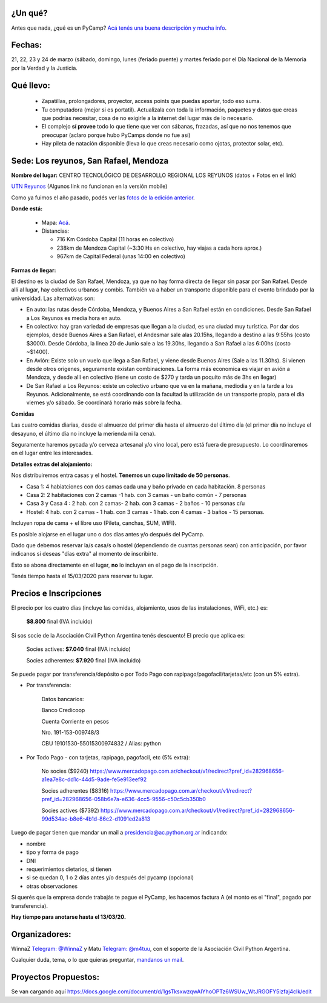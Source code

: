 ¿Un qué?
--------

Antes que nada, ¿qué es un PyCamp? `Acá tenés una buena descripción y mucha info <http://www.python.org.ar/wiki/PyCamp/>`_.


Fechas: 
-------

21, 22, 23 y 24 de marzo (sábado, domingo, lunes (feriado puente) y martes feriado por el Día Nacional de la Memoria por la Verdad y la Justicia.


Qué llevo:
----------
 
 - Zapatillas, prolongadores, proyector, access points que puedas aportar, todo eso suma.
 
 - Tu computadora (mejor si es portatil). Actualizala con toda la información, paquetes y datos que creas que podrías necesitar, cosa de no exigirle a la internet del lugar más de lo necesario.

 - El complejo **sí provee** todo lo que tiene que ver con sábanas, frazadas, así que no nos tenemos que preocupar (aclaro porque hubo PyCamps donde no fue así)
 
 - Hay pileta de natación disponible (lleva lo que creas necesario como ojotas, protector solar, etc).

Sede: Los reyunos, San Rafael, Mendoza
--------------------------------------

**Nombre del lugar:** CENTRO TECNOLÓGICO DE DESARROLLO REGIONAL LOS REYUNOS (datos + Fotos en el link)

`UTN Reyunos <http://www.reyunos.utn.edu.ar/>`_ (Algunos link no funcionan en la versión mobile)

Como ya fuimos el año pasado, podés ver las `fotos de la edición anterior <https://bit.ly/34TnixX>`_.


**Donde está:** 

 * Mapa:  `Acá <https://goo.gl/8Jpa3C>`_.

 * Distancias:
 
   * 716 Km Córdoba Capital (11 horas en colectivo)
 
   * 238km de Mendoza Capital (~3:30 Hs en colectivo, hay viajas a cada hora aprox.)

   * 967km de Capital Federal (unas 14:00 en colectivo)

**Formas de llegar:**

El destino es la ciudad de San Rafael, Mendoza, ya que no hay forma directa de llegar sin pasar por San Rafael. Desde allí al lugar, hay colectivos urbanos y combis. También va a haber un transporte disponible para el evento brindado por la universidad. Las alternativas son:  

* En auto: las rutas desde Córdoba, Mendoza, y Buenos Aires a San Rafael están en condiciones. Desde San Rafael a Los Reyunos es media hora en auto.

* En colectivo: hay gran variedad de empresas que llegan a la ciudad, es una ciudad muy turística. Por dar dos ejemplos, desde Buenos Aires a San Rafael, el Andesmar sale alas 20.15hs, llegando a destino a las 9:55hs (costo $3000). Desde Córdoba, la linea 20 de Junio sale a las 19.30hs, llegando a San Rafael a las 6:00hs (costo ~$1400).

* En Avión: Existe solo un vuelo que llega a San Rafael, y viene desde Buenos Aires (Sale a las 11.30hs). Si vienen desde otros origenes, seguramente existan combinaciones. La forma más economica es viajar en avión a Mendoza, y desde allí en colectivo (tiene un costo de $270 y tarda un poquito más de 3hs en llegar)
    
* De San Rafael a Los Reyunos: existe un colectivo urbano que va en la mañana, mediodia y en la tarde a los Reyunos. Adicionalmente, se está coordinando con la facultad la utilización de un transporte propio, para el dia viernes y/o sábado. Se coordinará horario más sobre la fecha.

**Comidas**

Las cuatro comidas diarias, desde el almuerzo del primer día hasta el almuerzo del último día (el primer día no incluye el desayuno, el último día no incluye la merienda ni la cena). 

Seguramente haremos pycada y/o cerveza artesanal y/o vino local, pero está fuera de presupuesto. Lo coordinaremos en el lugar entre les interesades.

**Detalles extras del alojamiento:**

Nos distribuiremos entra casas y el hostel. **Tenemos un cupo limitado de 50 personas**.

* Casa 1: 4 habiatciones con dos camas cada una y baño privado en cada habitación. 8 personas

* Casa 2: 2 habitaciones con 2 camas -1 hab. con 3 camas - un baño común - 7 personas

* Casa 3 y Casa 4 : 2 hab. con 2 camas- 2 hab. con 3 camas - 2 baños - 10 personas c/u 

* Hostel: 4 hab. con 2 camas - 1 hab. con 3 camas - 1 hab. con 4 camas - 3 baños - 15 personas. 

Incluyen ropa de cama + el libre uso (Pileta, canchas, SUM, WIFI).

Es posible alojarse en el lugar uno o dos días antes y/o después del PyCamp. 

Dado que debemos reservar la/s casa/s o hostel (dependiendo de cuantas personas sean) con anticipación, por favor indicanos si deseas "días extra" al momento de inscribirte.

Esto se abona directamente en el lugar, **no** lo incluyan en el pago de la inscripción.

Tenés tiempo hasta el 15/03/2020 para reservar tu lugar.

Precios e Inscripciones
-----------------------

El precio por los cuatro días (incluye las comidas, alojamiento, usos de las instalaciones, WiFi, etc.) es: 

  **$8.800** final (IVA incluido)

Si sos socie de la Asociación Civil Python Argentina tenés descuento! El precio que aplica es:

  Socies actives: **$7.040** final (IVA incluido)

  Socies adherentes: **$7.920** final (IVA incluido) 
  
Se puede pagar por transferencia/depósito o por Todo Pago con rapipago/pagofacil/tarjetas/etc (con un 5% extra).

* Por transferencia:

    Datos bancarios:
  
    Banco Credicoop
  
    Cuenta Corriente en pesos
  
    Nro. 191-153-009748/3
  
    CBU 19101530-55015300974832 / Alias: python


* Por Todo Pago - con tarjetas, rapipago, pagofacil, etc (5% extra):

    No socies ($9240)
    https://www.mercadopago.com.ar/checkout/v1/redirect?pref_id=282968656-a1ea7e8c-dd1c-44d5-9ade-fe5e913eef92

    Socies adherentes ($8316)
    https://www.mercadopago.com.ar/checkout/v1/redirect?pref_id=282968656-058b6e7a-e636-4cc5-9556-c50c5cb350b0

    Socies actives ($7392)
    https://www.mercadopago.com.ar/checkout/v1/redirect?pref_id=282968656-99d534ac-b8e6-4b1d-86c2-d1091ed2a813


Luego de pagar tienen que mandar un mail a presidencia@ac.python.org.ar indicando:

- nombre

- tipo y forma de pago

- DNI

- requerimientos dietarios, si tienen

- si se quedan 0, 1 o 2 días antes y/o después del pycamp (opcional)

- otras observaciones

Si querés que la empresa donde trabajás te pague el PyCamp, les hacemos factura A (el monto es el "final", pagado por transferencia).

**Hay tiempo para anotarse hasta el 13/03/20.**

Organizadores:
--------------
WinnaZ `Telegram: @WinnaZ <https://t.me/WinnaZ>`_ y Matu `Telegram: @m4tuu <https://t.me/m4tuu>`_, con el soporte de la Asociación Civil Python Argentina.

Cualquier duda, tema, o lo que quieras preguntar, `mandanos un mail <mailto:pycamp@python.org.ar>`_.

Proyectos Propuestos:
---------------------

Se van cargando aquí `<https://docs.google.com/document/d/1gsTksxwzqwAIYhoOPTz6WSUw_WtJRGOFY5izfaj4clk/edit>`_

